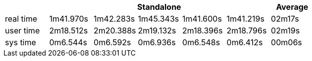 [width='100%',cols='>s,^,^,^,^,^,^',options='header']
|==========================
|      5+|Standalone | Average
|real time       |1m41.970s  |1m42.283s |1m45.343s |1m41.600s |1m41.219s |02m17s

|user time       |2m18.512s  |2m20.388s |2m19.132s |2m18.396s |2m18.796s |02m19s

|sys time        |0m6.544s  |0m6.592s |0m6.936s |0m6.548s |0m6.412s |00m06s

|==========================
